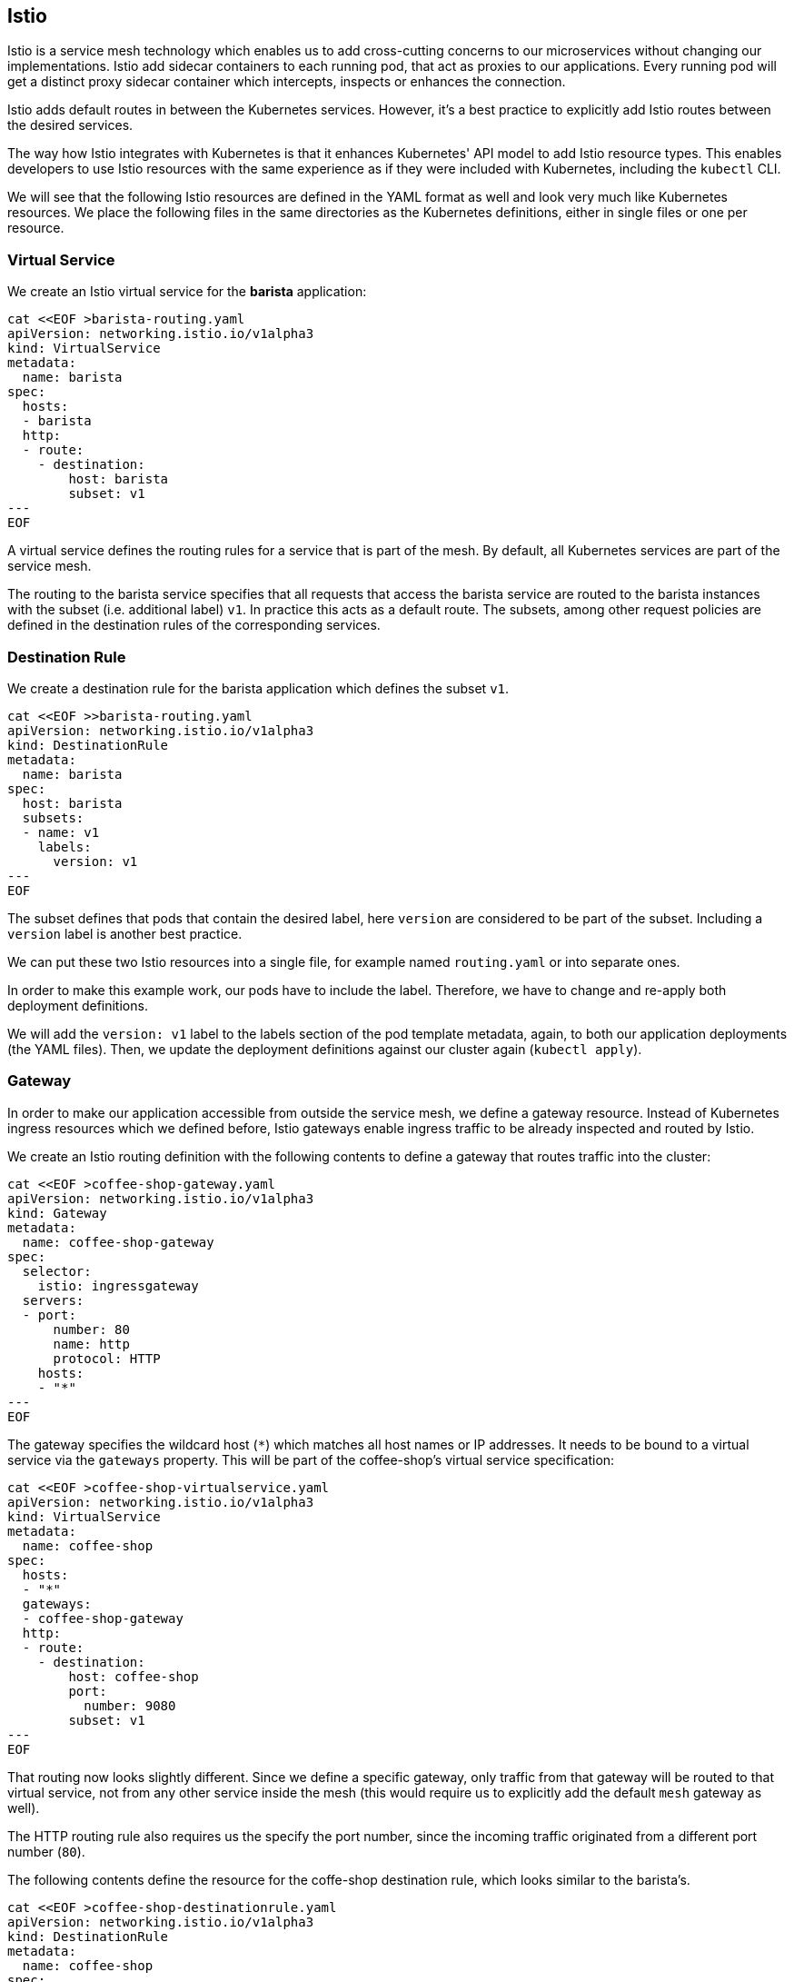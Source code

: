 == Istio

Istio is a service mesh technology which enables us to add cross-cutting concerns to our microservices without changing our implementations.
Istio add sidecar containers to each running pod, that act as proxies to our applications.
Every running pod will get a distinct proxy sidecar container which intercepts, inspects or enhances the connection.

Istio adds default routes in between the Kubernetes services.
However, it's a best practice to explicitly add Istio routes between the desired services.

The way how Istio integrates with Kubernetes is that it enhances Kubernetes' API model to add Istio resource types.
This enables developers to use Istio resources with the same experience as if they were included with Kubernetes, including the `kubectl` CLI.

We will see that the following Istio resources are defined in the YAML format as well and look very much like Kubernetes resources.
We place the following files in the same directories as the Kubernetes definitions, either in single files or one per resource.


=== Virtual Service

We create an Istio virtual service for the *barista* application:

[source,yaml]
----
cat <<EOF >barista-routing.yaml
apiVersion: networking.istio.io/v1alpha3
kind: VirtualService
metadata:
  name: barista
spec:
  hosts:
  - barista
  http:
  - route:
    - destination:
        host: barista
        subset: v1
---
EOF
----

A virtual service defines the routing rules for a service that is part of the mesh.
By default, all Kubernetes services are part of the service mesh.

The routing to the barista service specifies that all requests that access the barista service are routed to the barista instances with the subset (i.e. additional label) `v1`.
In practice this acts as a default route.
The subsets, among other request policies are defined in the destination rules of the corresponding services.


=== Destination Rule

We create a destination rule for the barista application which defines the subset `v1`.

[source,yaml]
----
cat <<EOF >>barista-routing.yaml
apiVersion: networking.istio.io/v1alpha3
kind: DestinationRule
metadata:
  name: barista
spec:
  host: barista
  subsets:
  - name: v1
    labels:
      version: v1
---
EOF
----

The subset defines that pods that contain the desired label, here `version` are considered to be part of the subset.
Including a `version` label is another best practice.

We can put these two Istio resources into a single file, for example named `routing.yaml` or into separate ones.

In order to make this example work, our pods have to include the label.
Therefore, we have to change and re-apply both deployment definitions.

We will add the `version: v1` label to the labels section of the pod template metadata, again, to both our application deployments (the YAML files).
Then, we update the deployment definitions against our cluster again (`kubectl apply`).


=== Gateway

In order to make our application accessible from outside the service mesh, we define a gateway resource.
Instead of Kubernetes ingress resources which we defined before, Istio gateways enable ingress traffic to be already inspected and routed by Istio.

We create an Istio routing definition with the following contents to define a gateway that routes traffic into the cluster:

[source,yaml]
----
cat <<EOF >coffee-shop-gateway.yaml
apiVersion: networking.istio.io/v1alpha3
kind: Gateway
metadata:
  name: coffee-shop-gateway
spec:
  selector:
    istio: ingressgateway
  servers:
  - port:
      number: 80
      name: http
      protocol: HTTP
    hosts:
    - "*"
---
EOF
----

The gateway specifies the wildcard host (`*`) which matches all host names or IP addresses.
It needs to be bound to a virtual service via the `gateways` property.
This will be part of the coffee-shop's virtual service specification:

[source,yaml]
----
cat <<EOF >coffee-shop-virtualservice.yaml
apiVersion: networking.istio.io/v1alpha3
kind: VirtualService
metadata:
  name: coffee-shop
spec:
  hosts:
  - "*"
  gateways:
  - coffee-shop-gateway
  http:
  - route:
    - destination:
        host: coffee-shop
        port:
          number: 9080
        subset: v1
---
EOF
----

That routing now looks slightly different.
Since we define a specific gateway, only traffic from that gateway will be routed to that virtual service, not from any other service inside the mesh (this would require us to explicitly add the default `mesh` gateway as well).

The HTTP routing rule also requires us the specify the port number, since the incoming traffic originated from a different port number (`80`).

The following contents define the resource for the coffe-shop destination rule, which looks similar to the barista's.

[source,yaml]
----
cat <<EOF >coffee-shop-destinationrule.yaml
apiVersion: networking.istio.io/v1alpha3
kind: DestinationRule
metadata:
  name: coffee-shop
spec:
  host: coffee-shop
  subsets:
  - name: v1
    labels:
      version: v1
---
EOF
----

Apply all changes with
----
kubectl apply -f coffee-shop/deployment/
kubectl apply -f barista/deployment/
----

==== Accessing our applications

If we now want to run our application and access it through the service mesh, we will access the gateway from outside the cluster.
This requires, of course, that the gateway resource and all virtual service and destination rule resources have been applied to the mesh.

If we have created a free cluster we, again, need to access the (gateway) service through the cluster's node IP address.
Thus, we retrieve the node port of the `istio-ingressgateway` service, a service that's shipped by the Istio installation:

----
kubectl get services -n istio-system istio-ingressgateway
----

We can get the HTTP/2 node port directly by using the following Go template:

----
export PORT=$(kubectl get services -n istio-system istio-ingressgateway --template '{{range .spec.ports}}{{if eq .name "http2"}}{{.nodePort}}{{end}}{{end}}'); echo $PORT
----

[NOTE]
====================
As a reminder, as seen in the last section, we'll retrieve the node IP address with one of the following commands.

----
ibmcloud ks workers --cluster mycluster-free
----

If you have the `jq` CLI tool installed, you can also directly extract the IP address by invoking:

----
export IP=$(ibmcloud ks workers --cluster mycluster-free --json | jq -r '.[0].publicIP'); echo $IP
export URL="$IP:$PORT"; echo $URL
----
====================

We can then access the service using the node IP address and the node port of the `istio-ingressgateway` service:

----
curl $URL/health | jq
...
curl $URL/coffee-shop/resources/orders -i
----

This scenario works completely without the Kubernetes ingress resource.
Now, only the Istio resources would be required, besides the deployments and services.

We can similarly use the `/orders` resource to create new coffee orders:

----
curl $URL/coffee-shop/resources/orders -i -XPOST \
  -H 'Content-Type: application/json' \
  -d '{"type":"Espresso"}'
----

[NOTE]
====================
If we have a paid cluster, we can acquire the gateway IP address through the load balancer IP address of the `istio-ingressgateway` service:

----
kubectl get services -n istio-system istio-ingressgateway \
  -o jsonpath='{.status.loadBalancer.ingress[0].ip}'
----

We use this IP address and the default HTTP ports (`80` or `443`, respectively) to access the application from outside the cluster:

----
curl <gateway-ip-address>/health -i
----
====================

In theory, this means that both of our services are working as expected and can communicate with each other.
However, this assumption, or observation is hardly enough for a system that runs in production.

Let's see how Istio improves our observability in the link:05-istio-observability.adoc[next section].
